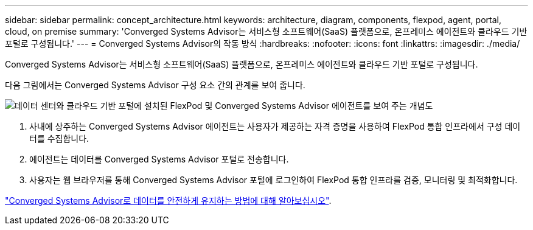 ---
sidebar: sidebar 
permalink: concept_architecture.html 
keywords: architecture, diagram, components, flexpod, agent, portal, cloud, on premise 
summary: 'Converged Systems Advisor는 서비스형 소프트웨어(SaaS) 플랫폼으로, 온프레미스 에이전트와 클라우드 기반 포털로 구성됩니다.' 
---
= Converged Systems Advisor의 작동 방식
:hardbreaks:
:nofooter: 
:icons: font
:linkattrs: 
:imagesdir: ./media/


[role="lead"]
Converged Systems Advisor는 서비스형 소프트웨어(SaaS) 플랫폼으로, 온프레미스 에이전트와 클라우드 기반 포털로 구성됩니다.

다음 그림에서는 Converged Systems Advisor 구성 요소 간의 관계를 보여 줍니다.

image:diagram_architecture.gif["데이터 센터와 클라우드 기반 포털에 설치된 FlexPod 및 Converged Systems Advisor 에이전트를 보여 주는 개념도"]

. 사내에 상주하는 Converged Systems Advisor 에이전트는 사용자가 제공하는 자격 증명을 사용하여 FlexPod 통합 인프라에서 구성 데이터를 수집합니다.
. 에이전트는 데이터를 Converged Systems Advisor 포털로 전송합니다.
. 사용자는 웹 브라우저를 통해 Converged Systems Advisor 포털에 로그인하여 FlexPod 통합 인프라를 검증, 모니터링 및 최적화합니다.


link:concept_security.html["Converged Systems Advisor로 데이터를 안전하게 유지하는 방법에 대해 알아보십시오"].
